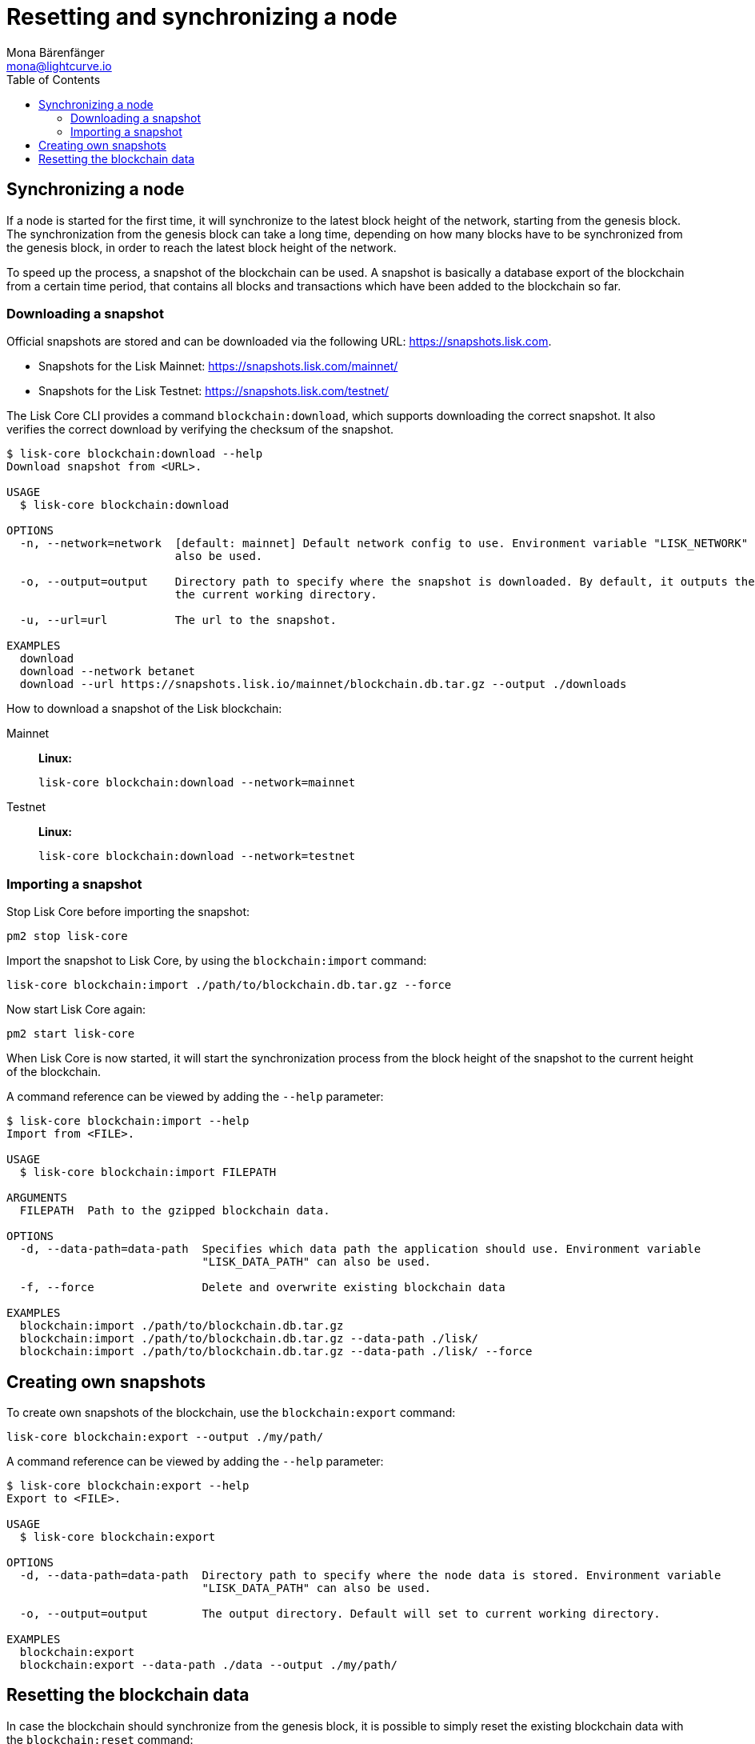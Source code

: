 = Resetting and synchronizing a node
Mona Bärenfänger <mona@lightcurve.io>
// Settings
:toc:
// Project URLs
:url_lisk_snapshots: https://snapshots.lisk.com
:url_lisk_snapshots_testnet: https://snapshots.lisk.com/testnet/
:url_lisk_snapshots_mainnet: https://snapshots.lisk.com/mainnet/

== Synchronizing a node

If a node is started for the first time, it will synchronize to the latest block height of the network, starting from the genesis block.
The synchronization from the genesis block can take a long time, depending on how many blocks have to be synchronized from the genesis block, in order to reach the latest block height of the network.

To speed up the process, a snapshot of the blockchain can be used. A snapshot is basically a database export of the blockchain from a certain time period, that contains all blocks and transactions which have been added to the blockchain so far.

=== Downloading a snapshot

Official snapshots are stored and can be downloaded via the following URL: {url_lisk_snapshots}.

* Snapshots for the Lisk Mainnet: {url_lisk_snapshots_mainnet}
* Snapshots for the Lisk Testnet: {url_lisk_snapshots_testnet}

The Lisk Core CLI provides a command `blockchain:download`, which supports downloading the correct snapshot. It also verifies the correct download by verifying the checksum of the snapshot.

----
$ lisk-core blockchain:download --help
Download snapshot from <URL>.

USAGE
  $ lisk-core blockchain:download

OPTIONS
  -n, --network=network  [default: mainnet] Default network config to use. Environment variable "LISK_NETWORK" can
                         also be used.

  -o, --output=output    Directory path to specify where the snapshot is downloaded. By default, it outputs the files to
                         the current working directory.

  -u, --url=url          The url to the snapshot.

EXAMPLES
  download
  download --network betanet
  download --url https://snapshots.lisk.io/mainnet/blockchain.db.tar.gz --output ./downloads
----

How to download a snapshot of the Lisk blockchain:

[tabs]
====
Mainnet::
+
--
*Linux:*

[source,bash]
----
lisk-core blockchain:download --network=mainnet
----
--
Testnet::
+
--
*Linux:*

[source,bash]
----
lisk-core blockchain:download --network=testnet
----
--
====

=== Importing a snapshot

Stop Lisk Core before importing the snapshot:

[source,bash]
----
pm2 stop lisk-core
----

Import the snapshot to Lisk Core, by using the `blockchain:import` command:

[source,bash]
----
lisk-core blockchain:import ./path/to/blockchain.db.tar.gz --force
----

Now start Lisk Core again:

[source,bash]
----
pm2 start lisk-core
----

When Lisk Core is now started, it will start the synchronization process from the block height of the snapshot to the current height of the blockchain.

A command reference can be viewed by adding the `--help` parameter:

----
$ lisk-core blockchain:import --help
Import from <FILE>.

USAGE
  $ lisk-core blockchain:import FILEPATH

ARGUMENTS
  FILEPATH  Path to the gzipped blockchain data.

OPTIONS
  -d, --data-path=data-path  Specifies which data path the application should use. Environment variable
                             "LISK_DATA_PATH" can also be used.

  -f, --force                Delete and overwrite existing blockchain data

EXAMPLES
  blockchain:import ./path/to/blockchain.db.tar.gz
  blockchain:import ./path/to/blockchain.db.tar.gz --data-path ./lisk/
  blockchain:import ./path/to/blockchain.db.tar.gz --data-path ./lisk/ --force
----



== Creating own snapshots

To create own snapshots of the blockchain, use the `blockchain:export` command:

[source,bash]
----
lisk-core blockchain:export --output ./my/path/
----

A command reference can be viewed by adding the `--help` parameter:

----
$ lisk-core blockchain:export --help
Export to <FILE>.

USAGE
  $ lisk-core blockchain:export

OPTIONS
  -d, --data-path=data-path  Directory path to specify where the node data is stored. Environment variable
                             "LISK_DATA_PATH" can also be used.

  -o, --output=output        The output directory. Default will set to current working directory.

EXAMPLES
  blockchain:export
  blockchain:export --data-path ./data --output ./my/path/
----

== Resetting the blockchain data

In case the blockchain should synchronize from the genesis block, it is possible to simply reset the existing blockchain data with the `blockchain:reset` command:

[source,bash]
----
lisk-core blockchain:reset
----

A command reference can be viewed by adding the `--help` parameter:

----
$ lisk-core blockchain:reset --help
Reset the blockchain data.

USAGE
  $ lisk-core blockchain:reset

OPTIONS
  -d, --data-path=data-path  Directory path to specify where node data is stored. Environment variable
                             "LISK_DATA_PATH" can also be used.

  -y, --yes                  Skip confirmation prompt.

EXAMPLES
  blockchain:reset
  blockchain:reset --data-path ./lisk
  blockchain:reset --yes
----